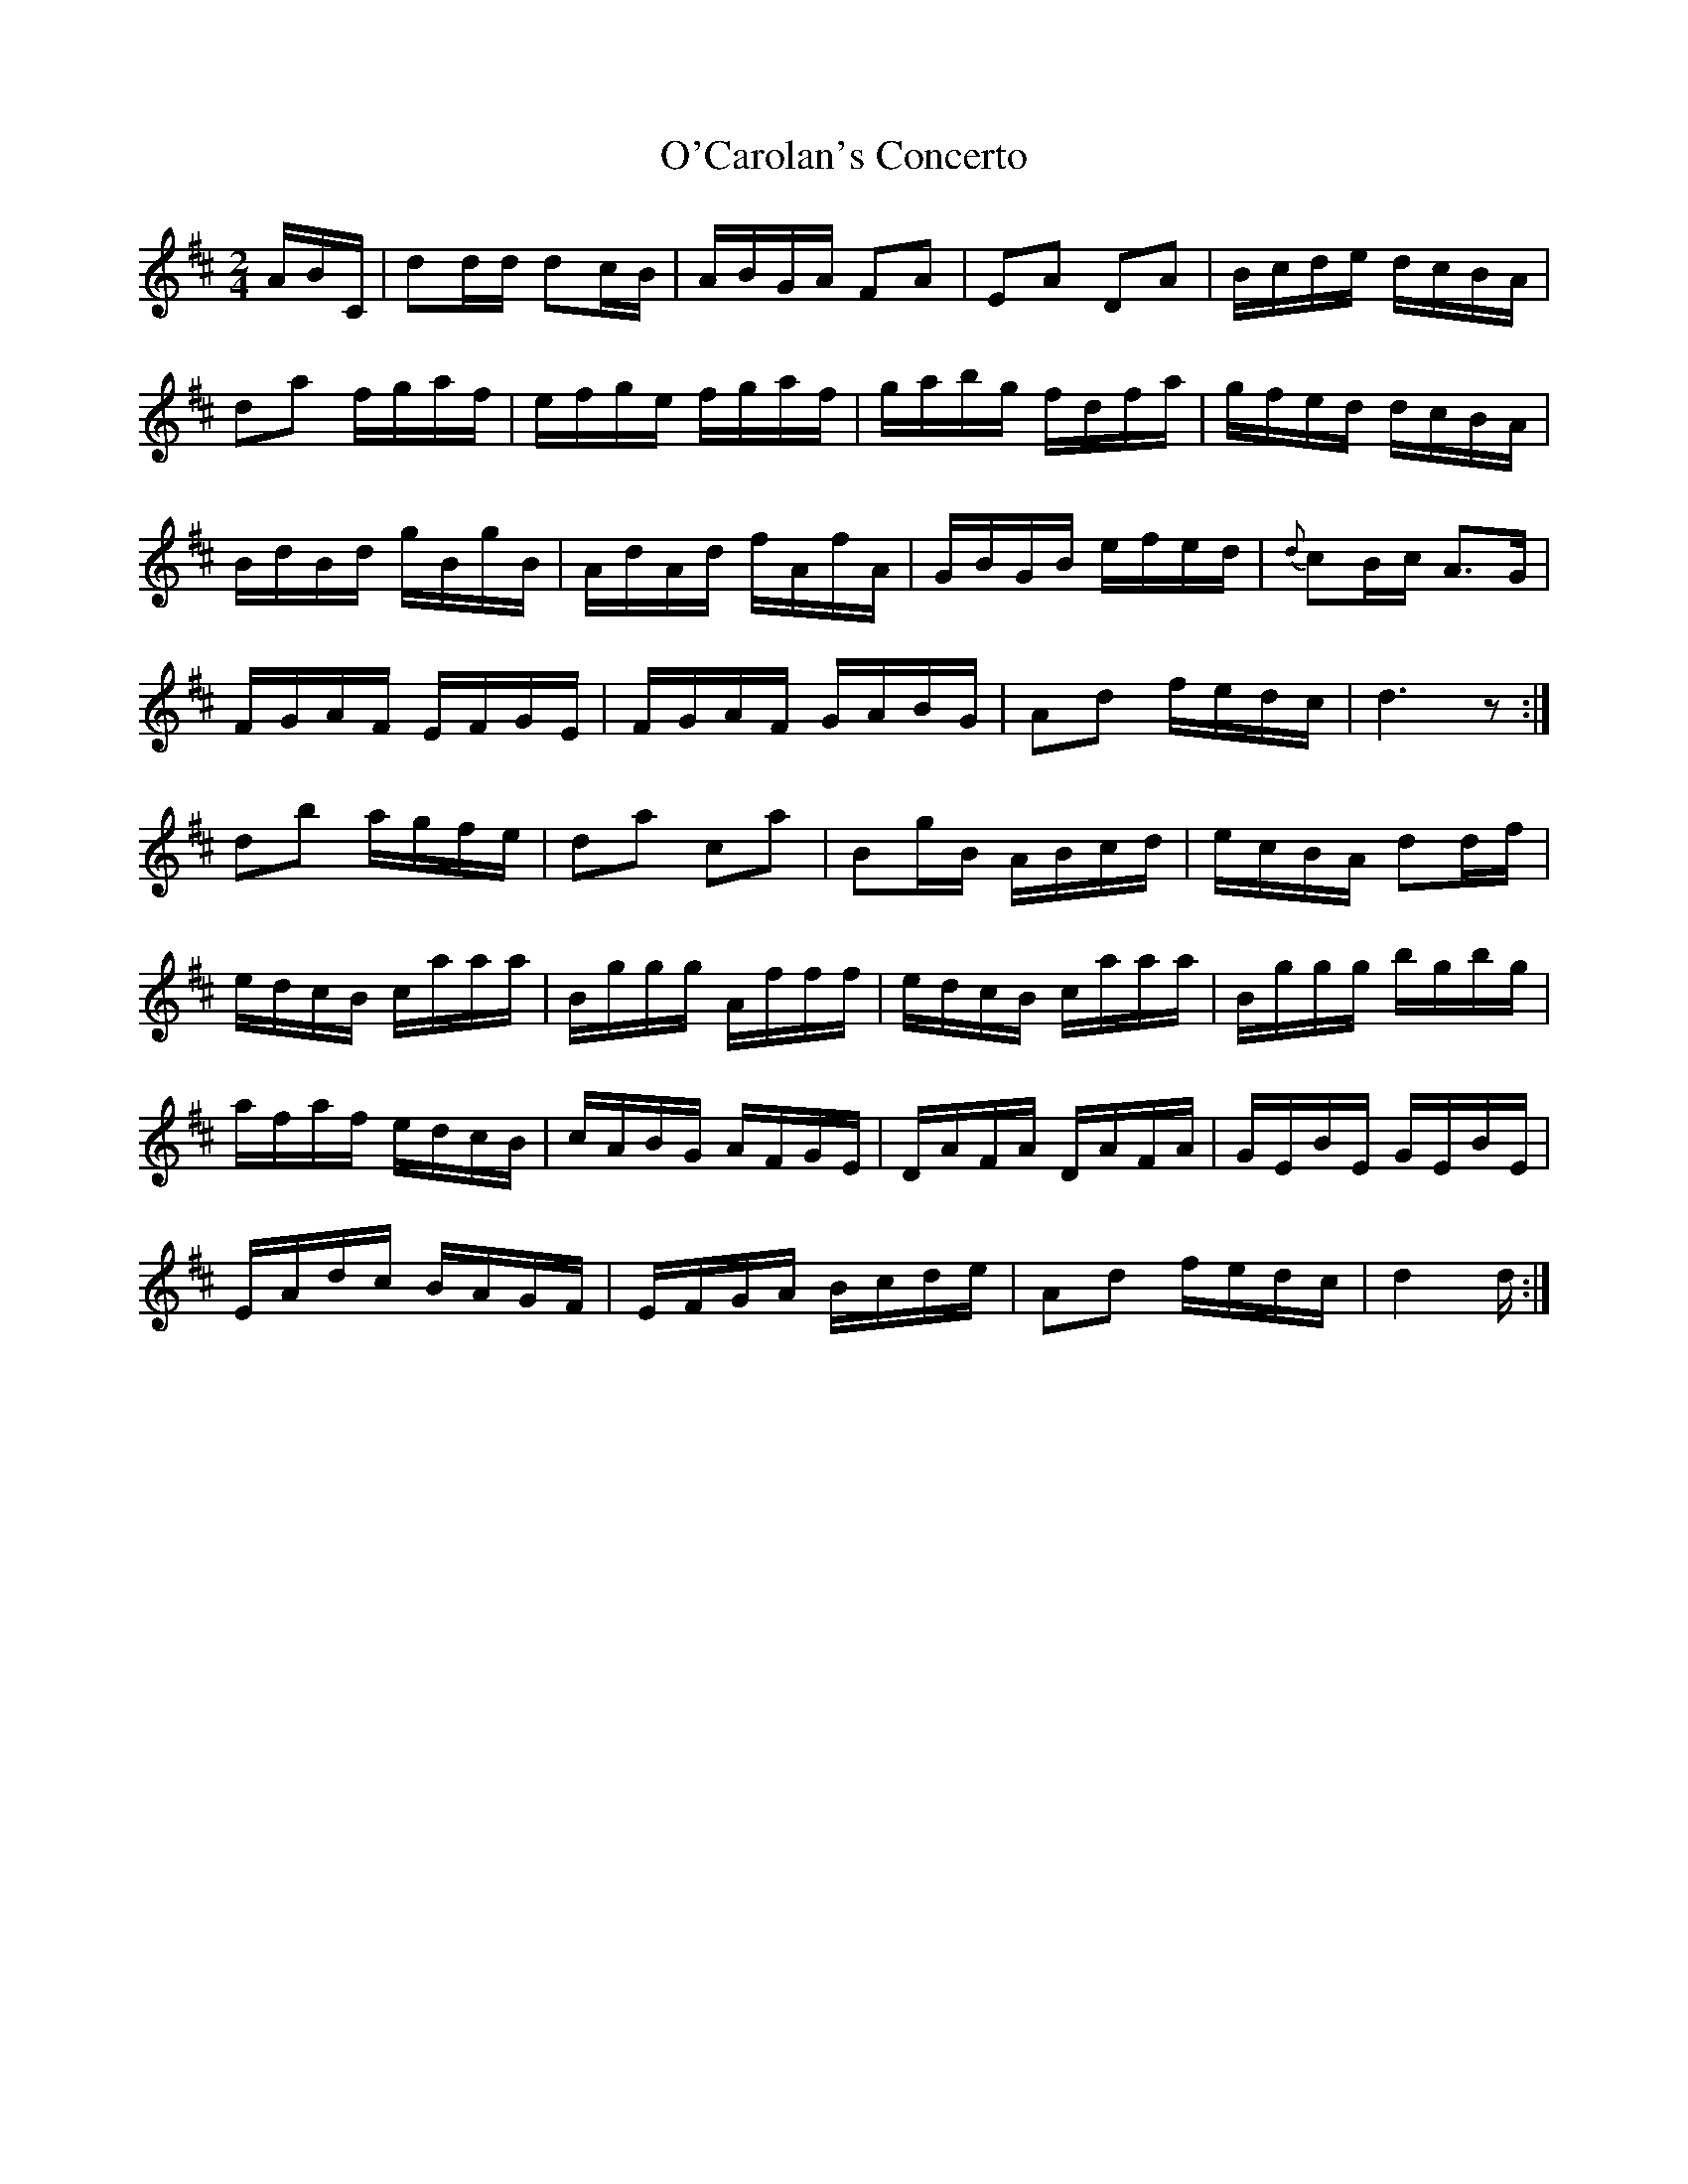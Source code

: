 X: 633
T:O'Carolan's Concerto
M:2/4
L:1/16
B:O'Neill's 633
N:"Animated."
K:D
ABC|d2dd d2cB|ABGA F2A2|E2A2 D2A2|Bcde dcBA|
d2a2 fgaf|efge fgaf|gabg fdfa|gfed dcBA|
BdBd gBgB|AdAd fAfA|GBGB efed|{d}c2Bc A3G|
FGAF EFGE|FGAF GABG|A2d2 fedc|d6 z2:|
d2b2 agfe|d2a2 c2a2|B2gB ABcd|ecBA d2df|
edcB caaa|Bggg Afff|edcB caaa|Bggg bgbg|
afaf edcB|cABG AFGE|DAFA DAFA|GEBE GEBE|
EAdc BAGF|EFGA Bcde|A2d2 fedc|d4 d:|
